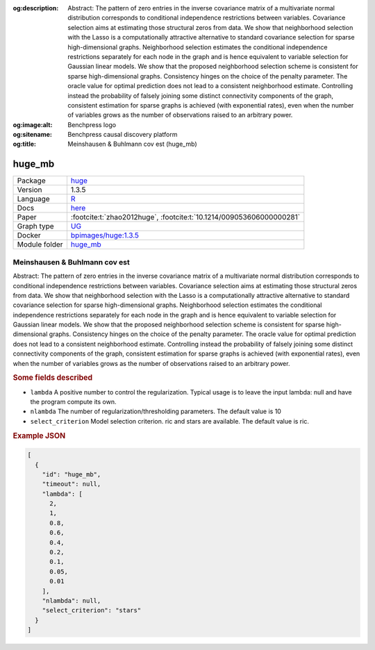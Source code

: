 


:og:description: Abstract: The pattern of zero entries in the inverse covariance matrix of a multivariate normal distribution corresponds to conditional independence restrictions between variables. Covariance selection aims at estimating those structural zeros from data. We show that neighborhood selection with the Lasso is a computationally attractive alternative to standard covariance selection for sparse high-dimensional graphs. Neighborhood selection estimates the conditional independence restrictions separately for each node in the graph and is hence equivalent to variable selection for Gaussian linear models. We show that the proposed neighborhood selection scheme is consistent for sparse high-dimensional graphs. Consistency hinges on the choice of the penalty parameter. The oracle value for optimal prediction does not lead to a consistent neighborhood estimate. Controlling instead the probability of falsely joining some distinct connectivity components of the graph, consistent estimation for sparse graphs is achieved (with exponential rates), even when the number of variables grows as the number of observations raised to an arbitrary power.
:og:image:alt: Benchpress logo
:og:sitename: Benchpress causal discovery platform
:og:title: Meinshausen & Buhlmann cov est (huge_mb)
 
.. meta::
    :title: Meinshausen & Buhlmann cov est 
    :description: Abstract: The pattern of zero entries in the inverse covariance matrix of a multivariate normal distribution corresponds to conditional independence restrictions between variables. Covariance selection aims at estimating those structural zeros from data. We show that neighborhood selection with the Lasso is a computationally attractive alternative to standard covariance selection for sparse high-dimensional graphs. Neighborhood selection estimates the conditional independence restrictions separately for each node in the graph and is hence equivalent to variable selection for Gaussian linear models. We show that the proposed neighborhood selection scheme is consistent for sparse high-dimensional graphs. Consistency hinges on the choice of the penalty parameter. The oracle value for optimal prediction does not lead to a consistent neighborhood estimate. Controlling instead the probability of falsely joining some distinct connectivity components of the graph, consistent estimation for sparse graphs is achieved (with exponential rates), even when the number of variables grows as the number of observations raised to an arbitrary power.


.. _huge_mb: 

huge_mb 
***********



.. list-table:: 

   * - Package
     - `huge <https://cran.r-project.org/web/packages/huge/index.html>`__
   * - Version
     - 1.3.5
   * - Language
     - `R <https://www.r-project.org/>`__
   * - Docs
     - `here <https://cran.r-project.org/web/packages/huge/huge.pdf>`__
   * - Paper
     - :footcite:t:`zhao2012huge`, :footcite:t:`10.1214/009053606000000281`
   * - Graph type
     - `UG <https://en.wikipedia.org/wiki/Graph_(discrete_mathematics)#Graph>`__
   * - Docker 
     - `bpimages/huge:1.3.5 <https://hub.docker.com/r/bpimages/huge/tags>`__

   * - Module folder
     - `huge_mb <https://github.com/felixleopoldo/benchpress/tree/master/workflow/rules/structure_learning_algorithms/huge_mb>`__



Meinshausen & Buhlmann cov est 
----------------------------------


Abstract: The pattern of zero entries in the inverse covariance matrix of a multivariate normal distribution corresponds to conditional independence restrictions between variables. Covariance selection aims at estimating those structural zeros from data. We show that neighborhood selection with the Lasso is a computationally attractive alternative to standard covariance selection for sparse high-dimensional graphs. Neighborhood selection estimates the conditional independence restrictions separately for each node in the graph and is hence equivalent to variable selection for Gaussian linear models. We show that the proposed neighborhood selection scheme is consistent for sparse high-dimensional graphs. Consistency hinges on the choice of the penalty parameter. The oracle value for optimal prediction does not lead to a consistent neighborhood estimate. Controlling instead the probability of falsely joining some distinct connectivity components of the graph, consistent estimation for sparse graphs is achieved (with exponential rates), even when the number of variables grows as the number of observations raised to an arbitrary power.

.. rubric:: Some fields described 
* ``lambda`` A positive number to control the regularization. Typical usage is to leave the input lambda: null and have the program compute its own. 
* ``nlambda`` The number of regularization/thresholding parameters. The default value is 10 
* ``select_criterion`` Model selection criterion. ric and stars are available. The default value is ric. 


.. rubric:: Example JSON


.. code-block:: json


    [
      {
        "id": "huge_mb",
        "timeout": null,
        "lambda": [
          2,
          1,
          0.8,
          0.6,
          0.4,
          0.2,
          0.1,
          0.05,
          0.01
        ],
        "nlambda": null,
        "select_criterion": "stars"
      }
    ]

.. footbibliography::

